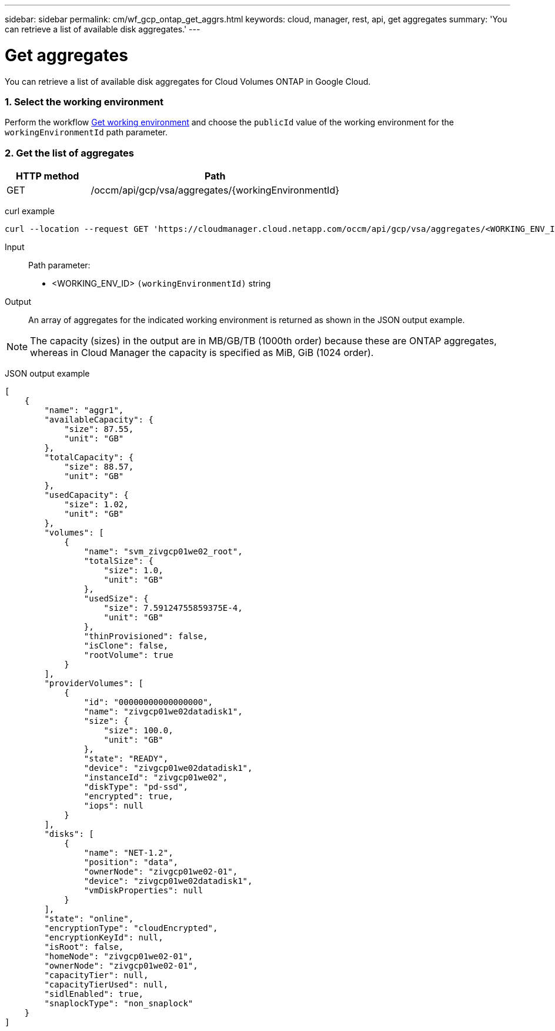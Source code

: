 ---
sidebar: sidebar
permalink: cm/wf_gcp_ontap_get_aggrs.html
keywords: cloud, manager, rest, api, get aggregates
summary: 'You can retrieve a list of available disk aggregates.'
---

= Get aggregates
:hardbreaks:
:nofooter:
:icons: font
:linkattrs:
:imagesdir: ./media/

[.lead]
You can retrieve a list of available disk aggregates for Cloud Volumes ONTAP in Google Cloud.

=== 1. Select the working environment

Perform the workflow link:wf_gcp_cloud_get_wes.html[Get working environment] and choose the `publicId` value of the working environment for the `workingEnvironmentId` path parameter.

=== 2. Get the list of aggregates

[cols="25,75"*,options="header"]
|===
|HTTP method
|Path
|GET
|/occm/api/gcp/vsa/aggregates/{workingEnvironmentId}
|===

curl example::
[source,curl]
curl --location --request GET 'https://cloudmanager.cloud.netapp.com/occm/api/gcp/vsa/aggregates/<WORKING_ENV_ID>' --header 'Content-Type: application/json' --header 'x-agent-id: <AGENT_ID>' --header 'Authorization: Bearer <ACCESS_TOKEN>'

Input::

Path parameter:

* <WORKING_ENV_ID> `(workingEnvironmentId)` string

Output::
An array of aggregates for the indicated working environment is returned as shown in the JSON output example.

NOTE: The capacity (sizes) in the output are in MB/GB/TB (1000th order) because these are ONTAP aggregates, whereas in Cloud Manager the capacity is specified as MiB, GiB (1024 order).

JSON output example::
[source,json]
[
    {
        "name": "aggr1",
        "availableCapacity": {
            "size": 87.55,
            "unit": "GB"
        },
        "totalCapacity": {
            "size": 88.57,
            "unit": "GB"
        },
        "usedCapacity": {
            "size": 1.02,
            "unit": "GB"
        },
        "volumes": [
            {
                "name": "svm_zivgcp01we02_root",
                "totalSize": {
                    "size": 1.0,
                    "unit": "GB"
                },
                "usedSize": {
                    "size": 7.59124755859375E-4,
                    "unit": "GB"
                },
                "thinProvisioned": false,
                "isClone": false,
                "rootVolume": true
            }
        ],
        "providerVolumes": [
            {
                "id": "00000000000000000",
                "name": "zivgcp01we02datadisk1",
                "size": {
                    "size": 100.0,
                    "unit": "GB"
                },
                "state": "READY",
                "device": "zivgcp01we02datadisk1",
                "instanceId": "zivgcp01we02",
                "diskType": "pd-ssd",
                "encrypted": true,
                "iops": null
            }
        ],
        "disks": [
            {
                "name": "NET-1.2",
                "position": "data",
                "ownerNode": "zivgcp01we02-01",
                "device": "zivgcp01we02datadisk1",
                "vmDiskProperties": null
            }
        ],
        "state": "online",
        "encryptionType": "cloudEncrypted",
        "encryptionKeyId": null,
        "isRoot": false,
        "homeNode": "zivgcp01we02-01",
        "ownerNode": "zivgcp01we02-01",
        "capacityTier": null,
        "capacityTierUsed": null,
        "sidlEnabled": true,
        "snaplockType": "non_snaplock"
    }
]
